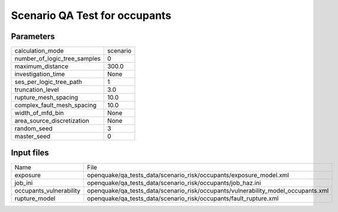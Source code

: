 Scenario QA Test for occupants
==============================

Parameters
----------
============================ ========
calculation_mode             scenario
number_of_logic_tree_samples 0       
maximum_distance             300.0   
investigation_time           None    
ses_per_logic_tree_path      1       
truncation_level             3.0     
rupture_mesh_spacing         10.0    
complex_fault_mesh_spacing   10.0    
width_of_mfd_bin             None    
area_source_discretization   None    
random_seed                  3       
master_seed                  0       
============================ ========

Input files
-----------
======================= =================================================================================
Name                    File                                                                             
exposure                openquake/qa_tests_data/scenario_risk/occupants/exposure_model.xml               
job_ini                 openquake/qa_tests_data/scenario_risk/occupants/job_haz.ini                      
occupants_vulnerability openquake/qa_tests_data/scenario_risk/occupants/vulnerability_model_occupants.xml
rupture_model           openquake/qa_tests_data/scenario_risk/occupants/fault_rupture.xml                
======================= =================================================================================